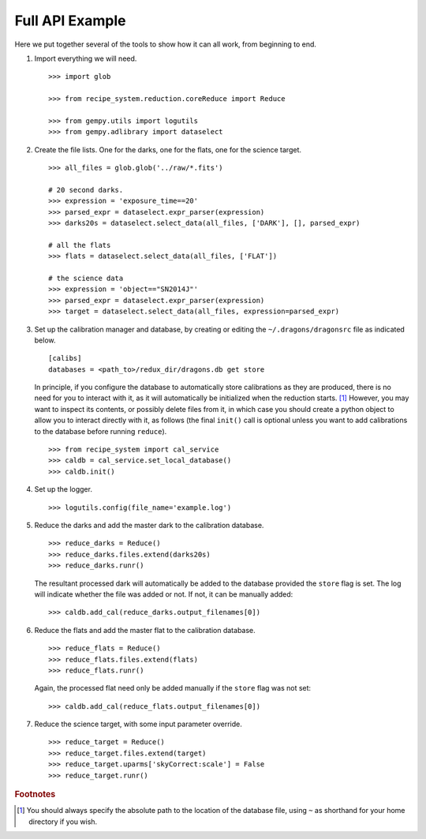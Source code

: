 .. full_api_example.rst

.. _api_example:

****************
Full API Example
****************
Here we put together several of the tools to show how it can all work, from
beginning to end.

1. Import everything we will need.

   ::

    >>> import glob

    >>> from recipe_system.reduction.coreReduce import Reduce

    >>> from gempy.utils import logutils
    >>> from gempy.adlibrary import dataselect

2. Create the file lists.  One for the darks, one for the flats, one for the
   science target.

   ::

    >>> all_files = glob.glob('../raw/*.fits')

    # 20 second darks.
    >>> expression = 'exposure_time==20'
    >>> parsed_expr = dataselect.expr_parser(expression)
    >>> darks20s = dataselect.select_data(all_files, ['DARK'], [], parsed_expr)

    # all the flats
    >>> flats = dataselect.select_data(all_files, ['FLAT'])

    # the science data
    >>> expression = 'object=="SN2014J"'
    >>> parsed_expr = dataselect.expr_parser(expression)
    >>> target = dataselect.select_data(all_files, expression=parsed_expr)

3. Set up the calibration manager and database, by creating or editing the
   ``~/.dragons/dragonsrc`` file as indicated below.

   ::

    [calibs]
    databases = <path_to>/redux_dir/dragons.db get store

   In principle, if you configure the database to automatically store
   calibrations as they are produced, there is no need for you to interact
   with it, as it will automatically be initialized when the reduction
   starts. [#fn1]_ However, you may want to inspect its contents, or possibly
   delete files from it, in which case you should create a python object to
   allow you to interact directly with it, as follows (the final ``init()``
   call is optional unless you want to add calibrations to the database
   before running ``reduce``).

   ::

   >>> from recipe_system import cal_service
   >>> caldb = cal_service.set_local_database()
   >>> caldb.init()


4. Set up the logger.

   ::

    >>> logutils.config(file_name='example.log')

5. Reduce the darks and add the master dark to the calibration database.

   ::

    >>> reduce_darks = Reduce()
    >>> reduce_darks.files.extend(darks20s)
    >>> reduce_darks.runr()

   The resultant processed dark will automatically be added to the database
   provided the ``store`` flag is set. The log will indicate whether the
   file was added or not. If not, it can be manually added::

    >>> caldb.add_cal(reduce_darks.output_filenames[0])

6. Reduce the flats and add the master flat to the calibration database.

   ::

    >>> reduce_flats = Reduce()
    >>> reduce_flats.files.extend(flats)
    >>> reduce_flats.runr()

   Again, the processed flat need only be added manually if the ``store``
   flag was not set::

    >>> caldb.add_cal(reduce_flats.output_filenames[0])

7. Reduce the science target, with some input parameter override.

   ::

    >>> reduce_target = Reduce()
    >>> reduce_target.files.extend(target)
    >>> reduce_target.uparms['skyCorrect:scale'] = False
    >>> reduce_target.runr()


.. rubric:: Footnotes

.. [#fn1] You should always specify the absolute path to the location of
          the database file, using ``~`` as shorthand for your home directory
          if you wish.